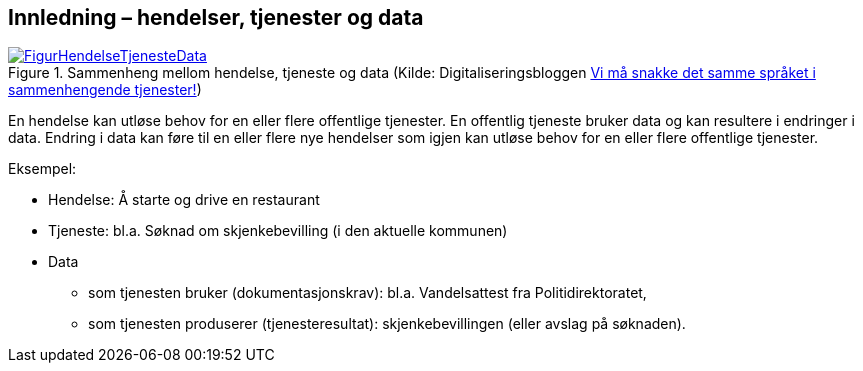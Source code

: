 == Innledning – hendelser, tjenester og data [[Innledning]]

[[img-HendelseTjenesteData]]
.Sammenheng mellom hendelse, tjeneste og data (Kilde: Digitaliseringsbloggen https://www.digdir.no/sammenhengende-tjenester/vi-ma-snakke-det-samme-spraket-i-sammenhengende-tjenester/2614[Vi må snakke det samme språket i sammenhengende tjenester!])
[link=images/FigurHendelseTjenesteData.png]
image::images/FigurHendelseTjenesteData.png[]

En hendelse kan utløse behov for en eller flere offentlige tjenester. En offentlig tjeneste bruker data og kan resultere i endringer i data. Endring i data kan føre til en eller flere nye hendelser som igjen kan utløse behov for en eller flere offentlige tjenester.

Eksempel:

* Hendelse: Å starte og drive en restaurant
* Tjeneste: bl.a. Søknad om skjenkebevilling (i den aktuelle kommunen)
* Data
** som tjenesten bruker (dokumentasjonskrav): bl.a. Vandelsattest fra Politidirektoratet,
** som tjenesten produserer (tjenesteresultat): skjenkebevillingen (eller avslag på søknaden).
